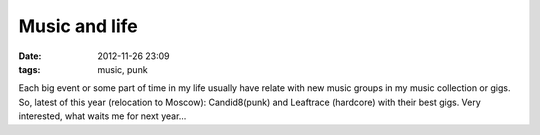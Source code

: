 Music and life
##############

:date: 2012-11-26 23:09
:tags: music, punk

Each big event or some part of time in my life usually have relate with new music groups in my music collection or gigs. So, latest of this year (relocation to Moscow): Candid8(punk) and Leaftrace (hardcore) with their best gigs. Very interested, what waits me for next year...
